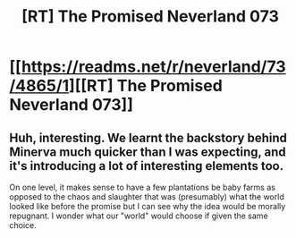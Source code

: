 #+TITLE: [RT] The Promised Neverland 073

* [[https://readms.net/r/neverland/73/4865/1][[RT] The Promised Neverland 073]]
:PROPERTIES:
:Author: gbear605
:Score: 15
:DateUnix: 1517632782.0
:DateShort: 2018-Feb-03
:END:

** Huh, interesting. We learnt the backstory behind Minerva much quicker than I was expecting, and it's introducing a lot of interesting elements too.

On one level, it makes sense to have a few plantations be baby farms as opposed to the chaos and slaughter that was (presumably) what the world looked like before the promise but I can see why the idea would be morally repugnant. I wonder what our "world" would choose if given the same choice.
:PROPERTIES:
:Author: Kishoto
:Score: 5
:DateUnix: 1517778378.0
:DateShort: 2018-Feb-05
:END:
